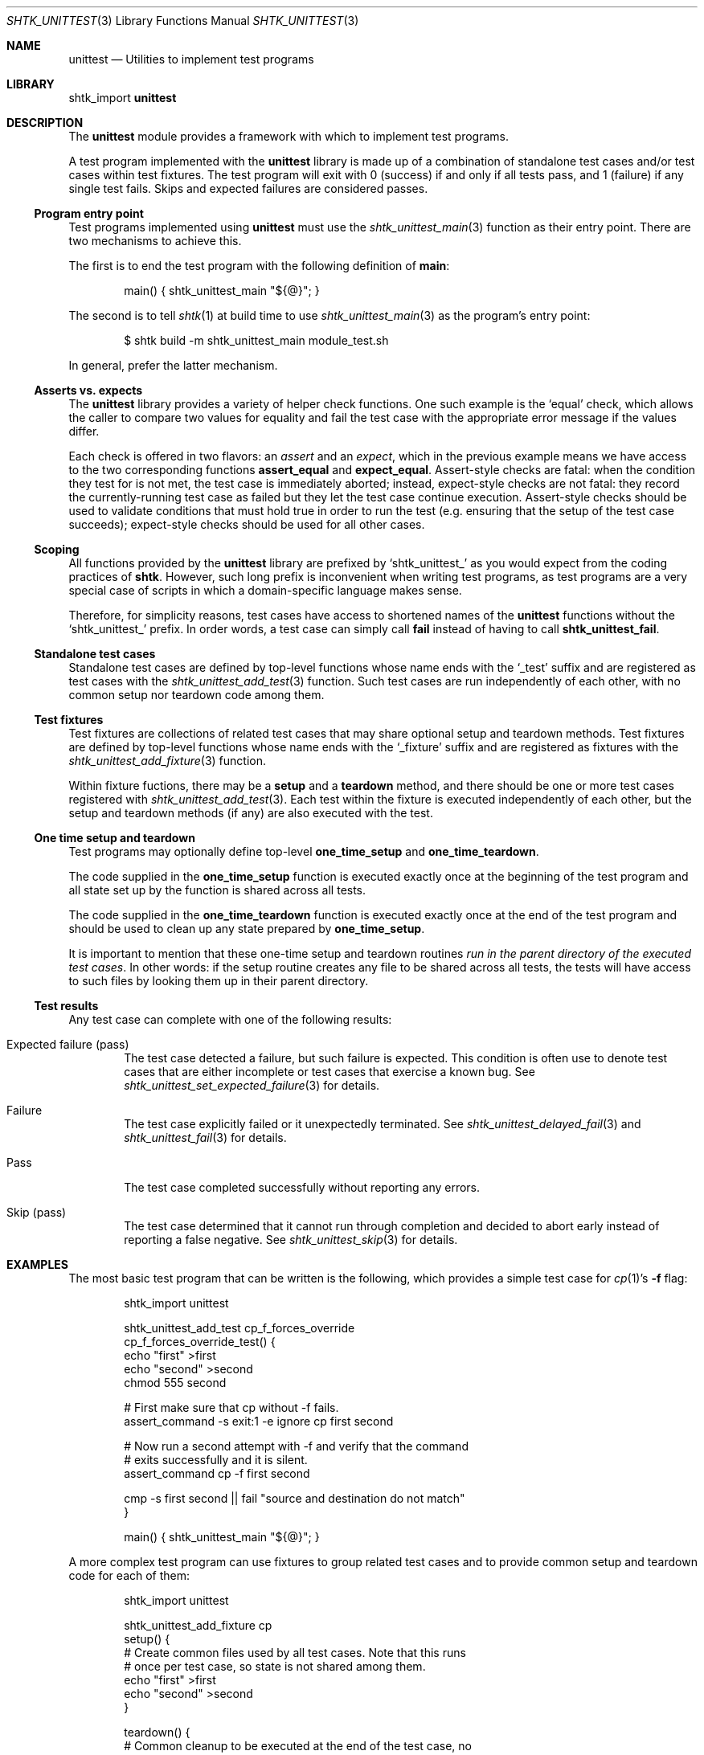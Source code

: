 .\" Copyright 2014 Google Inc.
.\" All rights reserved.
.\"
.\" Redistribution and use in source and binary forms, with or without
.\" modification, are permitted provided that the following conditions are
.\" met:
.\"
.\" * Redistributions of source code must retain the above copyright
.\"   notice, this list of conditions and the following disclaimer.
.\" * Redistributions in binary form must reproduce the above copyright
.\"   notice, this list of conditions and the following disclaimer in the
.\"   documentation and/or other materials provided with the distribution.
.\" * Neither the name of Google Inc. nor the names of its contributors
.\"   may be used to endorse or promote products derived from this software
.\"   without specific prior written permission.
.\"
.\" THIS SOFTWARE IS PROVIDED BY THE COPYRIGHT HOLDERS AND CONTRIBUTORS
.\" "AS IS" AND ANY EXPRESS OR IMPLIED WARRANTIES, INCLUDING, BUT NOT
.\" LIMITED TO, THE IMPLIED WARRANTIES OF MERCHANTABILITY AND FITNESS FOR
.\" A PARTICULAR PURPOSE ARE DISCLAIMED. IN NO EVENT SHALL THE COPYRIGHT
.\" OWNER OR CONTRIBUTORS BE LIABLE FOR ANY DIRECT, INDIRECT, INCIDENTAL,
.\" SPECIAL, EXEMPLARY, OR CONSEQUENTIAL DAMAGES (INCLUDING, BUT NOT
.\" LIMITED TO, PROCUREMENT OF SUBSTITUTE GOODS OR SERVICES; LOSS OF USE,
.\" DATA, OR PROFITS; OR BUSINESS INTERRUPTION) HOWEVER CAUSED AND ON ANY
.\" THEORY OF LIABILITY, WHETHER IN CONTRACT, STRICT LIABILITY, OR TORT
.\" (INCLUDING NEGLIGENCE OR OTHERWISE) ARISING IN ANY WAY OUT OF THE USE
.\" OF THIS SOFTWARE, EVEN IF ADVISED OF THE POSSIBILITY OF SUCH DAMAGE.
.Dd November 8, 2014
.Dt SHTK_UNITTEST 3
.Os
.Sh NAME
.Nm unittest
.Nd Utilities to implement test programs
.Sh LIBRARY
shtk_import
.Nm
.Sh DESCRIPTION
The
.Nm
module provides a framework with which to implement test programs.
.Pp
A test program implemented with the
.Nm
library is made up of a combination of standalone test cases and/or test
cases within test fixtures.
The test program will exit with 0 (success) if and only if all tests pass,
and 1 (failure) if any single test fails.
Skips and expected failures are considered passes.
.Ss Program entry point
Test programs implemented using
.Nm
must use the
.Xr shtk_unittest_main 3
function as their entry point.
There are two mechanisms to achieve this.
.Pp
The first is to end the test program with the following definition of
.Nm main :
.Bd -literal -offset indent
main() { shtk_unittest_main "${@}"; }
.Ed
.Pp
The second is to tell
.Xr shtk 1
at build time to use
.Xr shtk_unittest_main 3
as the program's entry point:
.Bd -literal -offset indent
$ shtk build -m shtk_unittest_main module_test.sh
.Ed
.Pp
In general, prefer the latter mechanism.
.Ss Asserts vs. expects
The
.Nm
library provides a variety of helper check functions.
One such example is the
.Sq equal
check, which allows the caller to compare two values for equality and fail
the test case with the appropriate error message if the values differ.
.Pp
Each check is offered in two flavors: an
.Em assert
and an
.Em expect ,
which in the previous example means we have access to the two corresponding
functions
.Nm assert_equal
and
.Nm expect_equal .
Assert-style checks are fatal: when the condition they test for is not
met, the test case is immediately aborted; instead, expect-style checks
are not fatal: they record the currently-running test case as failed but
they let the test case continue execution.
Assert-style checks should be used to validate conditions that must hold
true in order to run the test (e.g. ensuring that the setup of the test
case succeeds); expect-style checks should be used for all other cases.
.Ss Scoping
All functions provided by the
.Nm
library are prefixed by
.Sq shtk_unittest_
as you would expect from the coding practices of
.Nm shtk .
However, such long prefix is inconvenient when writing test programs, as
test programs are a very special case of scripts in which a domain-specific
language makes sense.
.Pp
Therefore, for simplicity reasons, test cases have access to shortened names
of the
.Nm
functions without the
.Sq shtk_unittest_
prefix.
In order words, a test case can simply call
.Nm fail
instead of having to call
.Nm shtk_unittest_fail .
.Ss Standalone test cases
Standalone test cases are defined by top-level functions whose name
ends with the
.Sq _test
suffix and are registered as test cases with the
.Xr shtk_unittest_add_test 3
function.
Such test cases are run independently of each other, with no common
setup nor teardown code among them.
.Ss Test fixtures
Test fixtures are collections of related test cases that may share
optional setup and teardown methods.
Test fixtures are defined by top-level functions whose name ends with the
.Sq _fixture
suffix and are registered as fixtures with the
.Xr shtk_unittest_add_fixture 3
function.
.Pp
Within fixture fuctions, there may be a
.Nm setup
and a
.Nm teardown
method, and there should be one or more test cases registered with
.Xr shtk_unittest_add_test 3 .
Each test within the fixture is executed independently of each other,
but the setup and teardown methods (if any) are also executed with
the test.
.Ss One time setup and teardown
Test programs may optionally define top-level
.Nm one_time_setup
and
.Nm one_time_teardown .
.Pp
The code supplied in the
.Nm one_time_setup
function is executed exactly once at the beginning of the test program
and all state set up by the function is shared across all tests.
.Pp
The code supplied in the
.Nm one_time_teardown
function is executed exactly once at the end of the test program and
should be used to clean up any state prepared by
.Nm one_time_setup .
.Pp
It is important to mention that these one-time setup and teardown routines
.Em run in the parent directory of the executed test cases .
In other words: if the setup routine creates any file to be shared across
all tests, the tests will have access to such files by looking them up in
their parent directory.
.Ss Test results
Any test case can complete with one of the following results:
.Bl -tag -width XXXX
.It Expected failure ( pass )
The test case detected a failure, but such failure is expected.
This condition is often use to denote test cases that are either incomplete
or test cases that exercise a known bug.
See
.Xr shtk_unittest_set_expected_failure 3
for details.
.It Failure
The test case explicitly failed or it unexpectedly terminated.
See
.Xr shtk_unittest_delayed_fail 3
and
.Xr shtk_unittest_fail 3
for details.
.It Pass
The test case completed successfully without reporting any errors.
.It Skip ( pass )
The test case determined that it cannot run through completion and decided
to abort early instead of reporting a false negative.
See
.Xr shtk_unittest_skip 3
for details.
.El
.Sh EXAMPLES
The most basic test program that can be written is the following, which
provides a simple test case for
.Xr cp 1 Ns ' Ns s
.Fl f
flag:
.Bd -literal -offset indent
shtk_import unittest

shtk_unittest_add_test cp_f_forces_override
cp_f_forces_override_test() {
    echo "first" >first
    echo "second" >second
    chmod 555 second

    # First make sure that cp without -f fails.
    assert_command -s exit:1 -e ignore cp first second

    # Now run a second attempt with -f and verify that the command
    # exits successfully and it is silent.
    assert_command cp -f first second

    cmp -s first second || fail "source and destination do not match"
}

main() { shtk_unittest_main "${@}"; }
.Ed
.Pp
A more complex test program can use fixtures to group related test cases
and to provide common setup and teardown code for each of them:
.Bd -literal -offset indent
shtk_import unittest

shtk_unittest_add_fixture cp
    setup() {
        # Create common files used by all test cases.  Note that this runs
        # once per test case, so state is not shared among them.
        echo "first" >first
        echo "second" >second
    }

    teardown() {
        # Common cleanup to be executed at the end of the test case, no
        # matter if it passes or fails.
        rm -f first second
    }

    shtk_unittest_add_test override_existing_file
    override_existing_file_test() {
        assert_command cp first second
        cmp -s first second || fail "source and destination do not match"
    }

    shtk_unittest_add_test f_forces_override
    f_forces_override_test() {
        chmod 555 second
        assert_command -s exit:1 -e ignore cp first second
        assert_command cp -f first second
        cmp -s first second || fail "source and destination do not match"
    }
}

main() { shtk_unittest_main "${@}"; }
.Ed
.Pp
Lastly, the most complex test program is depicted here, which includes a
combination of fixtures and test cases with one-time setup and teardown
routines:
.Bd -literal -offset indent
shtk_import unittest

one_time_setup() {
    ... initialization code shared by all tests in the program ...
}

one_time_teardown() {
    ... clean up code shared by all tests in the program ...
}

shtk_unittest_add_fixture clients
clients_fixture() {
    setup() {
        ... initialization code shared by all tests in the fixture ...
    }
    teardown() {
        ... cleanup code shared by all tests in the fixture ...
    }

    shtk_unittest_add_test add
    add_test() {
        ... first test in the fixture ...
    }

    shtk_unittest_add_test modify
    modify_test() {
        ... second test in the fixture ...
        fail "And it fails"
    }
}

shtk_unittest_add_test initialization
initialization_test() {
    ... standalone test not part of any fixture ...
    skip "But cannot run due to some unsatisfied condition"
}

# Either do this or, preferably, pass -mshtk_unittest_main to
# "shtk build" when compiling the test program and don't define main.
main() { shtk_unittest_main "${@}"; }
.Ed
.Sh SEE ALSO
.Xr shtk 3 ,
.Xr shtk_unittest_add_fixture 3 ,
.Xr shtk_unittest_add_test 3 ,
.Xr shtk_unittest_delayed_fail 3 ,
.Xr shtk_unittest_fail 3 ,
.Xr shtk_unittest_main 3 ,
.Xr shtk_unittest_set_expected_failure 3 ,
.Xr shtk_unittest_skip 3
.Ss Checks
.Xr shtk_unittest_assert_command 3 ,
.Xr shtk_unittest_assert_equal 3 ,
.Xr shtk_unittest_assert_not_equal 3 ,
.Xr shtk_unittest_expect_command 3 ,
.Xr shtk_unittest_expect_equal 3 ,
.Xr shtk_unittest_expect_not_equal 3
.Sh HISTORY
.Nm
first appeared in
.Nm shtk
1.6.

